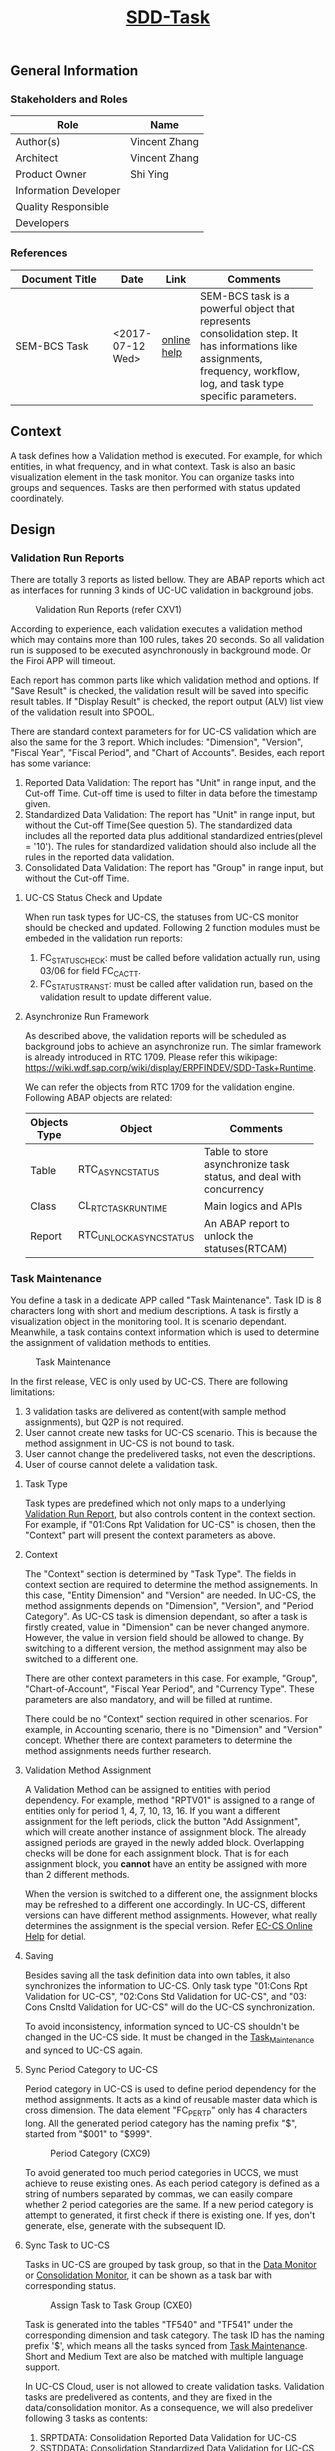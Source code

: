 #+PAGEID: 1925578915
#+VERSION: 9
#+STARTUP: align
#+OPTIONS: toc:1
#+TITLE: [[https://wiki.wdf.sap.corp/wiki/pages/viewpage.action?pageId=1925578915][SDD-Task]]

** General Information
*** Stakeholders and Roles
| Role                  | Name          |
|-----------------------+---------------|
| Author(s)             | Vincent Zhang |
| Architect             | Vincent Zhang |
| Product Owner         | Shi Ying      |
| Information Developer |               |
| Quality Responsible   |               |
| Developers            |               |

*** References
| <25>                      |                  |             | <30>                           |
| Document Title            | Date             | Link        | Comments                       |
|---------------------------+------------------+-------------+--------------------------------|
| SEM-BCS Task              | <2017-07-12 Wed> | [[https://help.sap.com/saphelp_globext607_10/helpdata/en/4d/c9001742d35f14e10000000a15822b/frameset.htm][online help]] | SEM-BCS task is a powerful object that represents consolidation step. It has informations like assignments, frequency, workflow, log, and task type specific parameters. |

** Context
A task defines how a Validation method is executed. For example, for which entities, in what frequency, and in what context. Task is also an basic visualization element in the task monitor. You can organize tasks into groups and sequences. Tasks are then performed with status updated coordinately. 

** Design

*** Validation Run Reports
There are totally 3 reports as listed bellow. They are ABAP reports which act as interfaces for running 3 kinds of UC-UC validation in background jobs. 

#+Caption: Validation Run Reports (refer CXV1)
[[../image/VEC_ValidationRunReport.png]]

According to experience, each validation executes a validation method which may contains more than 100 rules, takes 20 seconds. So all validation run is supposed to be executed asynchronously in background mode. Or the Firoi APP will timeout. 

Each report has common parts like which validation method and options. If "Save Result" is checked, the validation result will be saved into specific result tables. If "Display Result" is checked, the report output (ALV) list view of the validation result into SPOOL.

There are standard context parameters for for UC-CS validation which are also the same for the 3 report. Which includes: "Dimension", "Version", "Fiscal Year", "Fiscal Period", and "Chart of Accounts". Besides, each report has some variance:
1. Reported Data Validation: The report has "Unit" in range input, and the Cut-off Time. Cut-off time is used to filter in data before the timestamp given.
2. Standardized Data Validation: The report has "Unit" in range input, but without the Cut-off Time(See question 5). The standardized data includes all the reported data plus additional standardized entries(plevel = '10'). The rules for standardized validation should also include all the rules in the reported data validation.
3. Consolidated Data Validation: The report has "Group" in range input, but without the Cut-off Time.

**** UC-CS Status Check and Update
When run task types for UC-CS, the statuses from UC-CS monitor should be checked and updated. Following 2 function modules must be embeded in the validation run reports: 
1. FC_STATUS_CHECK: must be called before validation actually run, using 03/06 for field FC_CACTT.
2. FC_STATUS_TRANST: must be called after validation run, based on the validation result to update different value. 

**** Asynchronize Run Framework
As described above, the validation reports will be scheduled as background jobs to achieve an asynchronize run. The simlar framework is already introduced in RTC 1709. Please refer this wikipage: https://wiki.wdf.sap.corp/wiki/display/ERPFINDEV/SDD-Task+Runtime. 

We can refer the objects from RTC 1709 for the validation engine. Following ABAP objects are related:
|              |                         | <50>                                               |
| Objects Type | Object                  | Comments                                           |
|--------------+-------------------------+----------------------------------------------------|
| Table        | RTC_ASYNC_STATUS        | Table to store asynchronize task status, and deal with concurrency |
| Class        | CL_RTC_TASK_RUNTIME     | Main logics and APIs                               |
| Report       | RTC_UNLOCK_ASYNC_STATUS | An ABAP report to unlock the statuses(RTCAM)       |

*** Task Maintenance
You define a task in a dedicate APP called "Task Maintenance". Task ID is 8 characters long with short and medium descriptions. A task is firstly a visualization object in the monitoring tool. It is scenario dependant. Meanwhile, a task contains context information which is used to determine the assignment of validation methods to entities.   

#+Caption: Task Maintenance
[[../image/VEC_Task.png]]

In the first release, VEC is only used by UC-CS. There are following limitations:
1. 3 validation tasks are delivered as content(with sample method assignments), but Q2P is not required.
2. User cannot create new tasks for UC-CS scenario. This is because the method assignment in UC-CS is not bound to task. 
3. User cannot change the predelivered tasks, not even the descriptions.
4. User of course cannot delete a validation task.

**** Task Type
Task types are predefined which not only maps to a underlying _Validation Run Report_, but also controls content in the context section. For example, if "01:Cons Rpt Validation for UC-CS" is chosen, then the "Context" part will present the context parameters as above.

**** Context
The "Context" section is determined by "Task Type". The fields in context section are required to determine the method assignements. In this case, "Entity Dimension" and "Version" are needed. In UC-CS, the method assignments depends on "Dimension", "Version", and "Period Category". As UC-CS task is dimension dependant, so after a task is firstly created, value in "Dimension" can be never changed anymore. However, the value in version field should be allowed to change. By switching to a different version, the method assignment may also be switched to a different one.  

There are other context parameters in this case. For example, "Group", "Chart-of-Account", "Fiscal Year Period", and "Currency Type". These parameters are also mandatory, and will be filled at runtime. 

There could be no "Context" section required in other scenarios. For example, in Accounting scenario, there is no "Dimension" and "Version" concept. Whether there are context parameters to determine the method assignments needs further research. 

**** Validation Method Assignment
A Validation Method can be assigned to entities with period dependency. For example, method "RPTV01" is assigned to a range of entities only for period 1, 4, 7, 10, 13, 16. If you want a different assignment for the left periods, click the button "Add Assignment", which will create another instance of assignment block. The already assigned periods are grayed in the newly added block. Overlapping checks will be done for each assignment block. That is for each assignment block, you *cannot* have an entity be assigned with more than 2 different methods.

When the version is switched to a different one, the assignment blocks may be refreshed to a different one accordingly. In UC-CS, different versions can have different method assignments. However, what really determines the assignment is the special version. Refer [[https://help.sap.com/saphelp_470/helpdata/en/5c/c1bba4445f11d189f00000e81ddfac/frameset.htm?frameset=/en/5c/c1bba4445f11d189f00000e81ddfac/frameset.htm&current_toc=/en/5c/c1c25f445f11d189f00000e81ddfac/plain.htm&node_id=104&show_children=true#jump104][EC-CS Online Help]] for detial. 

**** Saving
Besides saving all the task definition data into own tables, it also synchronizes the information to UC-CS. Only task type "01:Cons Rpt Validation for UC-CS", "02:Cons Std Validation for UC-CS", and "03: Cons Cnsltd Validation for UC-CS" will do the UC-CS synchronization. 

To avoid inconsistency, information synced to UC-CS shouldn't be changed in the UC-CS side. It must be changed in the _Task_Maintenance_ and synced to UC-CS again. 

**** Sync Period Category to UC-CS
Period category in UC-CS is used to define period dependency for the method assignments. It acts as a kind of reusable master data which is cross dimension. The data element "FC_PERTP" only has 4 characters long. All the generated period category has the naming prefix "$", started from "$001" to "$999". 

#+Caption: Period Category (CXC9)
[[../image/ECCS_PeriodCategory.png]]

To avoid generated too much period categories in UCCS, we must achieve to reuse existing ones. As each period category is defined as a string of numbers separated by commas, we can easily compare whether 2 period categories are the same. If a new period category is attempt to generated, it first check if there is existing one. If yes, don't generate, else, generate with the subsequent ID. 

**** Sync Task to UC-CS
Tasks in UC-CS are grouped by task group, so that in the _Data Monitor_ or _Consolidation Monitor_, it can be shown as a task bar with corresponding status.

#+Caption: Assign Task to Task Group (CXE0)
[[../image/ECCS_Task2Group.png]]

Task is generated into the tables "TF540" and "TF541" under the corresponding dimension and  task category. The task ID has the naming prefix '$', which means all the tasks synced from _Task Maintenance_. Short and Medium Text are also be matched with multiple language support.

In UC-CS Cloud, user is not allowed to create validation tasks. Validation tasks are predelivered as contents, and they are fixed in the data/consolidation monitor. As a consequence, we will also predeliver following 3 tasks as contents:
1. SRPTDATA: Consolidation Reported Data Validation for UC-CS
2. SSTDDATA: Consolidation Standardized Data Validation for UC-CS
3. SCONDATA: Consolidation Consolidated Data Validation for UC-CS

The above 3 tasks will then be synced to UC-CS with the following 3 names: $SRPTDATA, $SSTDDATA, and $SCONDATA. And they will be added to the monitor configurations. 

#+Caption: Task in EC-CS (CX5TB)
[[../image/ECCS_Task.png]]

The task category are mapped in bellow table:                    
| Task Type                            | Task Category                             |
|--------------------------------------+-------------------------------------------|
| 01:Cons Rtp Validation for UC-CS     | Validation of Reported Financial Data     |
| 02:Cons Std Validation for UC-CS     | Validation of Standardized Financial Data |
| 03:Cons Cnsldtd Validation for UC-CS | Validation of Consolidated Values         |

**** Sync Method assignments
UC-CS needs this information to manually perform the task from the Monitor. For example, when you click a task, it pops up a report with correct context inputs and the method assigned. 

#+Caption: Assign Method to Unit (CX1O)
[[../image/ECCS_Method2Unit.png]]

The method assignments should be along with the period category. As in the _Task_Assignment_, we define period category ad-hocly on the tasks. However, in UC-CS, period category is regarded as a kind of master data. We should manage to avoid generate too much redundant period categories. See details in the section "Sync Period Category to UC-CS".

If task type is "01:Cons Rtp Validation for UC-CS", then the right method will be filled in the column "Val.ID rptd data" under the correct "Cons.Unit" and with the correct "Period category". 

If task type is " 02:Cons Std Validation for UC-CS", then the right method will be filled in the column "Val.ID std. data" under the correct "Cons.Unit" and with the correct "Period category". 
The method assignment in UCCS is version dependency, or more correctly, special version dependency. If 2 consolidation versions(under the same dimension) has the same special version for "Data Entry", then they must share the same method assignments. 

**** Schedule Background Jobs
A task can be scheduled as a periodic background job. There is a corresponding ABAP report for a task which can be used for background job scheduling. The ABAP report has task name as the input value together with some runtime context input parameters.

Refer following link  https://wiki.wdf.sap.corp/wiki/display/SimplSuite/Job+Scheduling+and+Monitoring for Cloud job definition. 

*** DDIC Table Design

#+CAPTION: Validation Task (VEC_TASK)
|     |           |               |       |     | <40>                                     |
| Key | Field     | DTEL          | DType | Len | Comments                                 |
|-----+-----------+---------------+-------+-----+------------------------------------------|
| X   | MANDT     | MANDT         | CLNT  |   3 | Client                                   |
| X   | SCEN_ID   | VEC_SCEN_ID   | CHAR  |   5 | Scenario ID                              |
| X   | TASK_ID   | VEC_TASK_ID   | CHAR  |   8 | Consolidation task ID                    |
|     | TASK_TYPE | VEC_TASK_TYPE | CHAR  |   2 | Consolidation task type                  |
|     | UCCS_DIM  | VEC_DIMEN     | CHAR  |   2 | UC-CS Consolidation Dimension            |

The field "UCCS_DIM" is only used for UC-CS scenario. 

#+CAPTION: Period Category (VEC_PERIODC)
|     |                 |               |       |     | <40>                                     |
| Key | Field           | DTEL          | DType | Len | Comments                                 |
|-----+-----------------+---------------+-------+-----+------------------------------------------|
| X   | MANDT           | MANDT         | CLNT  |   3 | Client                                   |
| X   | PC_ID           | VEC_PC_ID     | CHAR  |   3 | Period category ID                       |
|     | PERIV           | PERIV         | CHAR  |   2 | Fiscal Year Variant                      |
|     | PERIOD_CATEGORY | VEC_PERI_CATG | CHAR  |  50 | Period category                          |

#+CAPTION: Validation Method Assignment by Period and Entity (VEC_ASSIGNMENT)
|     |                |                    |       |     | <35>                                |
| Key | Field          | DTEL               | DType | Len | Comments                            |
|-----+----------------+--------------------+-------+-----+-------------------------------------|
| X   | MANDT          | MANDT              | CLNT  |   3 | Client                              |
| X   | SCEN_ID        | VEC_SCEN_ID        | CHAR  |   5 | Scenario ID                         |
| X   | TASK_TYPE      | VEC_TASK_TYPE      | CHAR  |   2 | Consolidation task type             |
| X   | ASSIGNMENT     | VEC_ASSIGNMENT_ID  | CHAR  |  32 | ID of Validation Method Assignment by Period and Entity |
| X   | PC_ID          | VEC_PC_ID          | CHAR  |   3 | Period category ID                  |
| X   | METHOD         | VEC_METHOD         | CHAR  |   5 | Validation method                   |
| X   | EFFECTIVE_FROM | VEC_EFFECTIVE_FROM | CHAR  |   7 | Effective From                      |
|     | SELECTION      | VEC_SELECTION      | CHAR  |  20 | Validation Engine: Selection        |

The value of field "ASSIGNMENT", so far, is concatenated by $<Dimension><Special Version>. When open a UC-CS task, you should get all the assignments that belongs to the task. That is all the assignments contain the same UC-CS dimension. The UC-CS version list is also compiled from the assignment name. 

EFFECTIVE_FROM indicates when the assignment starts to be effective. As UC-CS doesn't have this attribute, so the value should be always '0000000'. This field is reserved for future use. 

#+CAPTION: Validation Engine: Task Type (VEC_TASKTYPE)
|     |              |                  |       |     | <40>                                     |
| Key | Field        | DTEL             | DType | Len | Comments                                 |
|-----+--------------+------------------+-------+-----+------------------------------------------|
| X   | SCEN_ID      | VEC_SCEN_ID      | CHAR  |   5 | Scenario ID                              |
| X   | TASK_TYPE    | VEC_TASK_TYPE    | CHAR  |   2 | Consolidation task type                  |
|     | RUN_REPORT   | PROGRAMM         | CHAR  |  40 | ABAP Program Name                        |
|     | ENTITY_CDS   | DDLNAME          | CHAR  |  40 | Name of a DDL Source                     |
|     | ENTITY_FIELD | VEC_ENTITY_FIELD | CHAR  |  30 | The Entity Field Name                    |
|     | REF_TABLE    | LVC_RTNAME       | CHAR  |  30 | ALV Control: Reference Table Name for Internal Table Field |
|     | REF_FIELD    | LVC_RFNAME       | CHAR  |  30 | ALV control: Reference field name for internal table field |

** Appendix

*** Task in SEM-BCS
#+Caption: Task in SEM-BCS
[[../image/BCS_Task.png]]








